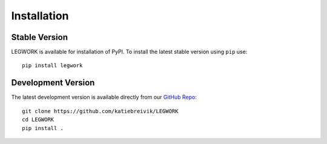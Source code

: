 Installation
============

Stable Version
--------------
LEGWORK is available for installation of PyPI.
To install the latest stable version using ``pip`` use: ::

    pip install legwork

Development Version
-------------------
The latest development version is available directly from our `GitHub Repo
<https://github.com/katiebreivik/LEGWORK>`_: ::

    git clone https://github.com/katiebreivik/LEGWORK
    cd LEGWORK
    pip install .

